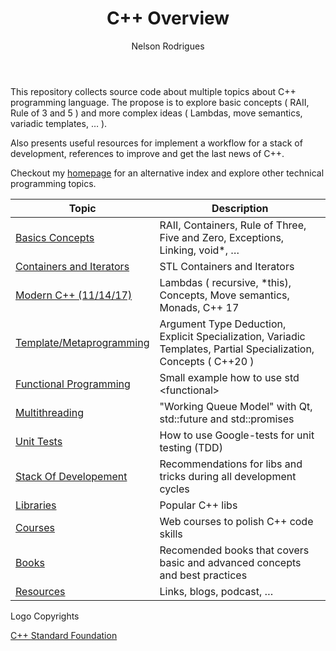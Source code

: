 #+TITLE: C++ Overview
#+AUTHOR: Nelson Rodrigues


#+CAPTION: C++ ISO Logo
#+NAME:   C++ ISO logo
#+ATTR_HTML: width="100px"
#+ATTR_ORG: :width 100
#+ATTR_HTML: :style margin-left: auto; margin-right: auto;
[[./imgs/cpp_logo.png]]


This repository collects source code about multiple topics about C++ programming language. The propose is to explore basic concepts ( RAII, Rule of 3 and 5 ) and more complex ideas ( Lambdas, move semantics, variadic templates, ... ).

Also presents useful resources for implement a workflow for a stack of development, references to improve and get the last news of C++.

Checkout my [[https://nelsonbilber.github.io][homepage]] for an alternative index and explore other technical programming topics. 


| Topic                    | Description                                                                                                      |
|--------------------------+------------------------------------------------------------------------------------------------------------------|
| [[file:./docs/basics.org][Basics Concepts]]          | RAII, Containers, Rule of Three, Five and Zero, Exceptions, Linking, void*, ...                                  |
| [[file:./docs/containers.and.iterators.org][Containers and Iterators]] | STL Containers and Iterators                                                                                     |
| [[file:./docs/modern.cpp.org][Modern C++ (11/14/17)]]    | Lambdas ( recursive, *this), Concepts, Move semantics, Monads, C++ 17                                            |
| [[file:./docs/metaprogramming.org][Template/Metaprogramming]] | Argument Type Deduction, Explicit Specialization, Variadic Templates, Partial Specialization, Concepts ( C++20 ) |
| [[file:./docs/functional.org][Functional Programming]]   | Small example how to use std <functional>                                                                        |
| [[file:./docs/multithreading.org][Multithreading]]           | "Working Queue Model" with Qt, std::future and std::promises                                                     |
| [[file:./docs/unit.tests.org][Unit Tests]]               | How to use Google-tests for unit testing (TDD)                                                                   |
| [[file:./docs/dev.stack.org][Stack Of Developement]]    | Recommendations for libs and tricks during all development cycles                                                |
| [[file:./docs/libs.org][Libraries]]                | Popular C++ libs                                                                                                 |
| [[file:./docs/courses.org][Courses]]                  | Web courses to polish C++ code skills                                                                            |
| [[file:./docs/books.org][Books]]                    | Recomended books that covers basic and advanced concepts and best practices                                      |
| [[file:./docs/resources.org][Resources]]                | Links, blogs, podcast, ...                                                                                       |
|--------------------------+------------------------------------------------------------------------------------------------------------------|



**** Logo Copyrights

[[https://github.com/isocpp/logos][C++ Standard Foundation]]	
